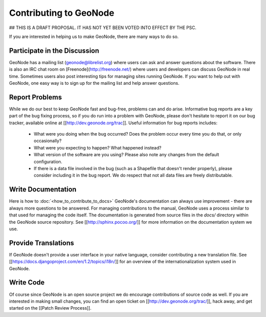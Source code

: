 Contributing to GeoNode
=======================

## THIS IS A DRAFT PROPOSAL.  IT HAS NOT YET BEEN VOTED INTO EFFECT BY THE PSC.

If you are interested in helping us to make GeoNode, there are many ways to do so.

Participate in the Discussion
-----------------------------

GeoNode has a mailing list (geonode@librelist.org) where users can ask and answer questions about the software.
There is also an IRC chat room on [Freenode](http://freenode.net/) where users and developers can discuss GeoNode in real time.
Sometimes users also post interesting tips for managing sites running GeoNode.
If you want to help out with GeoNode, one easy way is to sign up for the mailing list and help answer questions.

Report Problems
---------------

While we do our best to keep GeoNode fast and bug-free, problems can and do arise.
Informative bug reports are a key part of the bug fixing process, so if you do run into a problem with GeoNode, please don't hesitate to report it on our bug tracker, available online at [[http://dev.geonode.org/trac]].
Useful information for bug reports includes:

  * What were you doing when the bug occurred?
    Does the problem occur every time you do that, or only occasionally?
  * What were you expecting to happen?
    What happened instead?
  * What version of the software are you using?
    Please also note any changes from the default configuration.
  * If there is a data file involved in the bug (such as a Shapefile that doesn't render properly), please consider including it in the bug report.
    We do respect that not all data files are freely distributable.

Write Documentation
-------------------

Here is how to :doc:`<how_to_contribute_to_docs>`  
GeoNode's documentation can always use improvement - there are always more questions to be answered.
For managing contributions to the manual, GeoNode uses a process similar to that used for managing the code itself.
The documentation is generated from source files in the `docs/` directory within the GeoNode source repository.
See [[http://sphinx.pocoo.org/]] for more information on the documentation system we use.

Provide Translations
--------------------

If GeoNode doesn't provide a user interface in your native language, consider contributing a new translation file.
See [[https://docs.djangoproject.com/en/1.2/topics/i18n/]] for an overview of the internationalization system used in GeoNode.

Write Code
----------

Of course since GeoNode is an open source project we do encourage contributions of source code as well.
If you are interested in making small changes, you can find an open ticket on [[http://dev.geonode.org/trac/]], hack away, and get started on the [[Patch Review Process]].
